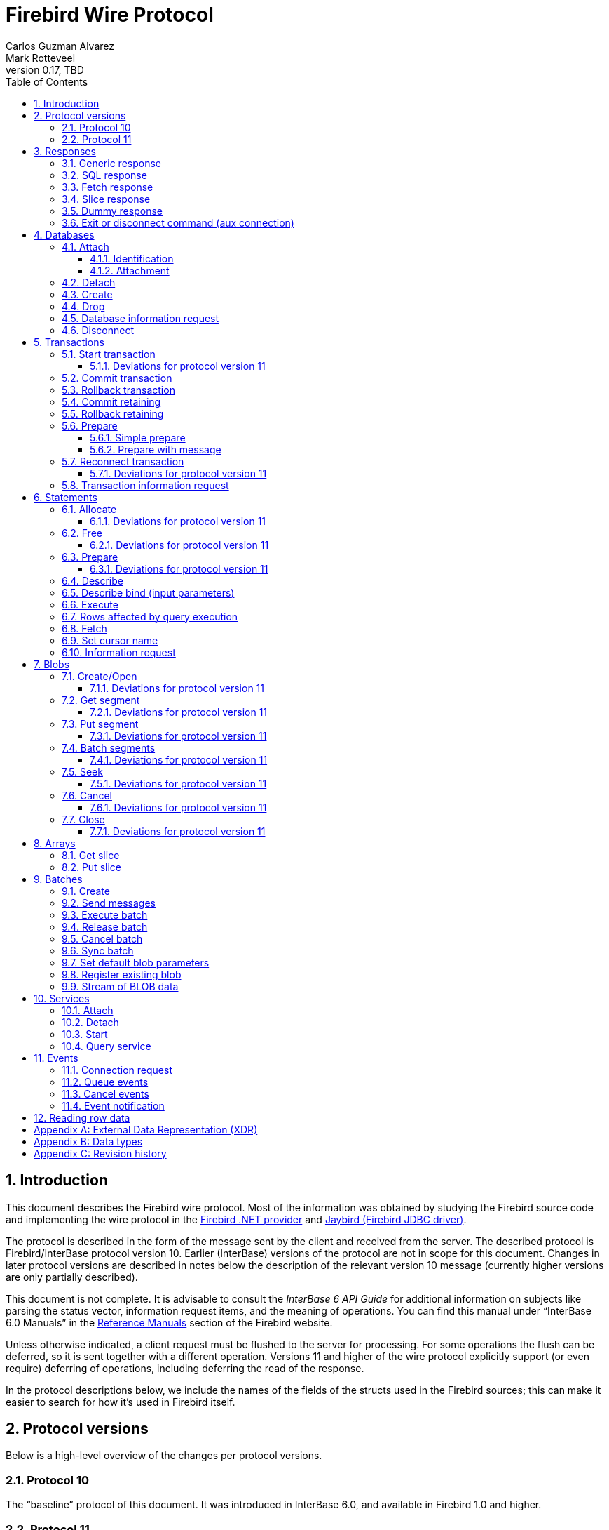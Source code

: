[[wireprotocol]]
= Firebird Wire Protocol
Carlos Guzman Alvarez; Mark Rotteveel
0.17, TBD
:doctype: book
:sectnums:
:sectanchors:
:toc: left
:toclevels: 3
:outlinelevels: 6:0
:icons: font
:experimental:
:imagesdir: ../../images
:jaybird-url: https://github.com/FirebirdSQL/jaybird
:jaybird-repo: {jaybird-url}[Jaybird]
:net-provider-url: https://github.com/FirebirdSQL/NETProvider
:net-provider-repo: {net-provider-url}[Firebird .NET Data Provider]
:firebird-site: https://firebirdsql.org

toc::[]

[[wireprotocol-introduction]]
== Introduction

This document describes the Firebird wire protocol.
Most of the information was obtained by studying the Firebird source code and implementing the wire protocol in the {net-provider-url}[Firebird .NET provider] and {jaybird-url}[Jaybird (Firebird JDBC driver)].

The protocol is described in the form of the message sent by the client and received from the server.
The described protocol is Firebird/InterBase protocol version 10.
Earlier (InterBase) versions of the protocol are not in scope for this document.
Changes in later protocol versions are described in notes below the description of the relevant version 10 message (currently higher versions are only partially described).

This document is not complete.
It is advisable to consult the _InterBase 6 API Guide_ for additional information on subjects like parsing the status vector, information request items, and the meaning of operations.
You can find this manual under "`InterBase 6.0 Manuals`" in the {firebird-site}/en/reference-manuals/[Reference Manuals] section of the Firebird website.

Unless otherwise indicated, a client request must be flushed to the server for processing.
For some operations the flush can be deferred, so it is sent together with a different operation.
Versions 11 and higher of the wire protocol explicitly support (or even require) deferring of operations, including deferring the read of the response.

In the protocol descriptions below, we include the names of the fields of the structs used in the Firebird sources;
this can make it easier to search for how it's used in Firebird itself.

[#wireprotocol-versions]
== Protocol versions

Below is a high-level overview of the changes per protocol versions.

[#wireprotocol-versions-10]
=== Protocol 10

The "`baseline`" protocol of this document.
It was introduced in InterBase 6.0, and available in Firebird 1.0 and higher.

[#wireprotocol-versions-11]
=== Protocol 11

Protocol 11 was introduced in Firebird 2.1, and introduces support for batching of messages, and lazy responses.

Specifically, it allows you to batch a message creating an object (e.g. a statement or blob), with subsequent operations on that object (e.g. information request, statement prepare, blob get, etc.) by using the _invalid object_ handle (`0xFFFF`) instead of the actual handle.
This reduces latency, as you don't have to wait for the server response to the create operation -- containing the actual handle -- before you can use the object.

In some cases, with `ptype_lazy_send`, the server will defer the response to an operation until a subsequent operation is performed.
For example, the response to statement allocation (`op_allocate`) is withheld, in the expectation that a prepare (`op_prepare`) follows immediately.

Similarly, freeing a statement (`op_free_statement`) will not send its response immediately.
This means that processing the response to a free can only be done later, after sending another operation, and before processing the response to that other operation.

[CAUTION]
====
The _invalid object_ handle refers to the latest object created.
So, while you can batch multiple create operations with use of those objects in a single send, you cannot interleave operations on different objects.

That is, "`__create object1, use object1, create object2, use object2__`" will work, but "`__create object1, create object2, use object1, use object2__`" will not work or result in unwanted effects, as after _create object2_ handle `0xFFFF` refers to _object2_, not _object1_.
====

[[wireprotocol-responses]]
== Responses

The wire protocol has a limited set of responses.
Some operations have a specific response, which is described together with the operation.
Most operation however use one (or more) of the responses described in this section.
The meaning and content depend on the operation that initiated the response.

[[wireprotocol-responses-generic]]
=== Generic response

`Int32` -- `p_operation`::
Operation code

If operation equals `op_response`:

`Int32` -- `p_resp_object`::
Object handle
+
Although 32-bit, valid handle values are always between 0 and 65535 (0xFFFF), with the "`normal`" range between 0 and 65000, where `0` either represents the connection itself, or means "`no value`".

`Int64` -- `p_resp_blob_id`::
Object ID

`Buffer` -- `p_resp_data`::
Data (meaning depends on the operation).

`Byte[]` -- `p_resp_status_vector`::
Status vector
+
The format of the status vector is basically `++<tag><value>[{tag><value>} ...]<end>++`, with `<tag>` an `Int32`, and where parsing of `<value>` depends on `<tag>`;
`<end>` is `Int32` `isc_arg_end` -- `0`.
The length can only be determined by correctly parsing the status vector.
The first 8 bytes are always an `Int32` tag (`isc_arg_gds` or `isc_arg_warning`) and an `Int32` value.
+
--
* If the status vector starts with `Int32` `isc_arg_gds` -- `1` *and* the second `Int32` is non-zero, it is a failure response.
* If it starts with `Int32` `isc_arg_warning` -- `18` *and* the second `Int32` is non-zero, it is a success response with warning(s).
* Otherwise, if the second `Int32` is zero, it is a success response
--
+
[IMPORTANT]
====
Information about parsing the status vector can be found in the _Interbase 6 API Guide_ in the documentation set.
It might also be advantageous to look at the sources of {net-provider-repo} or {jaybird-repo}.
====

[[wireprotocol-responses-sql]]
=== SQL response

Success response to `op_execute2` (see <<wireprotocol-statements-execute>>) or `op_executeimmediate2` (not yet documented).

`Int32` -- `p_operation`::
Operation code

If operation equals `op_sql_response`:

`Int32` -- `p_sqldata_messages`::
Count of rows following response (in practice, only `1` or `0`)

Row data::
The row data is not in a buffer like described in <<wireprotocol-appendix-types>>, but as a sequence (0..1) of data rows with a special format, see <<wireprotocol-reading-row-data>>.
+
You can also consider the row data not a part of the SQL response, but something that is sent *after* the SQL response.

[[wireprotocol-responses-fetch]]
=== Fetch response

Success response to `op_fetch` (see <<wireprotocol-statements-fetch>>) and `op_fetch_scroll` (not yet documented).

`Int32` -- `p_operation`::
Operation code

If operation equals `op_fetch_response`:

`Int32` -- `p_sqldata_status`::
Status
+
--
* `0` -- success
* `100` -- end of cursor
--

`Int32` -- `p_sqldata_messages`::
Count of rows following response (in practice, only `1` or `0`)
+
A value of `0` indicates end-of-batch (fetch complete).
Together with status `100`, it also means end-of-cursor, otherwise there are more rows available for a next fetch.

Row data::
The row data is not in a buffer like described in <<wireprotocol-appendix-types>>, but as a sequence (0..1) of data rows with a special format, see <<wireprotocol-reading-row-data>>.
+
You can also consider the row data not a part of the fetch response, but something that is sent *after* the fetch response.

The success response to <<wireprotocol-statements-fetch>> is not a single of `op_fetch_response`, but a sequence of `op_fetch_response` and row data.
That is:

----
<op-fetch-response (status = 0, count = 1)>
<row-data>
<op-fetch-response (status = 0, count = 1)>
<row-data>
...
if end-of-cursor:
  <op-fetch-response (status = 100, count = 0)>
else:
  <op-fetch-response (status = 0, count = 0)>
----

Firebird may return fewer rows than requested in <<wireprotocol-statements-fetch>>.

[[wireprotocol-responses-slice]]
=== Slice response

// TODO Move to get slice description?

Success response to <<wireprotocol-arrays-getslice>>.

[CAUTION]
====
This documentation might not reflect actual encoding in the protocol.
====

Response to <<wireprotocol-arrays-getslice>>.

`Int32` -- `p_operation`::
Operation code

If operation equals `op_slice`:

`Int32` -- `p_slr_length`::
Slice length

`Int32`::
Slice length (possibly a buffer?, needs verification)

`Buffer`::
Slice data

[[wireprotocol-responses-dummy]]
=== Dummy response

The server may occasionally send a "`dummy`" response.
This is intended as a keep-alive feature, and is related to the `DummyPacketInterval` server setting and/or `isc_dpb_dummy_packet_interval`/`isc_spb_dummy_packet_interval` connection setting.

Though Firebird normally uses `SO_KEEPALIVE` (which is transparent to the client), clients must be able to handle the dummy response.
The appropriate action is to read and ignore this response, and continue with the next response.

`Int32` -- `p_operation`::
Operation code (`op_dummy`)

[[wireprotocol-responses-exit]]
=== Exit or disconnect command (aux connection)

[NOTE]
====
As far as we're aware, this is only sent on the aux connection.
It is similar to the <<wireprotocol-databases-disconnect,disconnect request>> from client to server for the main connection.
====

Instructs the client to close the aux connection.

`Int32` -- `p_operation`::
Operation code (`op_exit` or `op_disconnect`)

After receiving this message, the client should close the aux connection.
It's generally only sent just before the main connection is closed.

[[wireprotocol-databases]]
== Databases

[[wireprotocol-databases-attach]]
=== Attach

Attachments to a database are done in two steps, first identification (connect) to the server, then attach to a database.

[[wireprotocol-databases-attach-identification]]
==== Identification

[CAUTION]
====
The identification and attach handshake changed significantly in protocol 13 (Firebird 3.0), and is not yet documented.
====

Performs the initial handshake and protocol selection.

[float]
===== Client

`Int32` -- `p_operation`::
Operation code (`op_connect`)

`Int32` -- `p_cnct_operation`::
Operation code;
unused in practice, can always be `0`.
Some implementations use `op_attach` (`19`) for historic(?) reasons.

`Int32` -- `p_cnct_cversion`::
Connect version:
+
--
[horizontal]
`CONNECT_VERSION2` -- `2`:: user identification encoding is undefined (Firebird 1.0 -- Firebird 2.5)
`CONNECT_VERSION3` -- `3`:: user identification is UTF-8 encoded (since Firebird 3.0 and higher, but backwards compatible as the version wasn't checked before Firebird 3.0)
--

`Int32` -- `p_cnct_client`::
Architecture type (e.g. `arch_generic` = `1`).

`String` -- `p_cnct_file`::
Database path or alias
+
The encoding of this is undefined, which can lead to problems with non-ASCII paths if the server and client use a different encoding.

`Int32` -- `p_cnct_count`::
Count of protocol versions understood (e.g. `1`).

`Buffer` -- `p_cnct_user_id`::
User identification
+
TODO: Needs further description

[IMPORTANT]
====
The next block of data declares the protocol(s) that the client is willing or able to support.
It should be sent as many times as protocols are supported (and specified in `p_cnct_count` above).
Values depend on the protocol.

If a client sends more than 10 (Firebird 5.0 and older) or 11 (Firebird 6.0) protocols, the surplus are ignored.
====

`Int32` -- `p_cnct_version`::
Protocol version (`PROTOCOL_VERSION10`)

`Int32` -- `p_cnct_architecture`::
Architecture type (e.g. `arch_generic` = `1`)
+
It is possible to use a different architecture value, but then connection is only possible with a server of the same architecture.
In addition, it changes how responses and/or data needs to be parsed or encoded (the authors don't know the exact details).
In short, use `arch_generic`.

`Int32` -- `p_cnct_min_type`::
Minimum type (e.g. `ptype_batch_send` = `3`)
+
Possible values:
+
--
[horizontal]
`ptype_page` -- `1`:: Page server protocol (never supported in Firebird)
`ptype_rpc` -- `2` :: Simple remote procedure call (not supported since Firebird 3.0)
`ptype_batch_send` -- `3`:: Batch sends, no asynchrony
`ptype_out_of_band` -- `4`:: Batch sends w/ out of band notification (semantics not documented in this manual)
`ptype_lazy_send` -- `5`:: Deferred packets delivery
--

`Int32` -- `p_cnct_max_type`::
Maximum type (e.g. `ptype_lazy_send` -- `5`)
+
If the client wants to set up wire compression, this `ptype`-code must be OR'ed with `pflag_compress` (`0x100`).
See also discussion below for server response.

`Int32` -- `p_cnct_weight`::
Preference weight (e.g. `2`).
Higher values have higher preference.
For equal weights, the last supported occurrence will be selected.

[float]
===== Server

Success response:

`Int32` -- `p_operation`::
Operation code

If operation equals `op_accept`:

`Int32` -- `p_acpt_version`::
Protocol version number accepted by server

`Int32` -- `p_acpt_architecture`::
Architecture for protocol

`Int32` -- `p_acpt_type`::
Accepted type and additional flags.
Obtain the type by masking with `0xFF`.
+
Known flags:
+
--
[horizontal]
`pflag_compress` -- `0x100`:: Turn on compression
+
In the request from client to server, it signals a request to use wire compression. +
In the response from the server to client, it is an acknowledgement, and wire compression *must* be enabled _after_ processing this response.

`pflag_win_sspi_nego` -- `0x200`:: Win_SSPI supports Negotiate security package
+
Only sent from server to client.
--

Failure response: <<wireprotocol-responses-generic>>

[[wireprotocol-databases-attach-attachment]]
==== Attachment

// TODO Write a common section for attach/create database and attach service and point to it

Attaches to a database.
Attach is the same as <<wireprotocol-databases-create>> (`op_create`), but using `op_attach` instead of `op_create`.

[float]
===== Client

`Int32` -- `p_operation`::
Operation code (`op_attach`)

`Int32` -- `p_atch_database`::
Database object id;
unused in practice, can always be `0`.

`String` -- `p_atch_file`::
Database path or alias
+
If `isc_dpb_utf8_filename` is present in the database parameter buffer below, the encoding is UTF-8;
otherwise, the encoding is undefined.
The `isc_dpb_utf8_filename` item is supported since Firebird 2.5.

`Buffer` -- `p_atch_dpb`::
Database parameter buffer
+
[[wireprotocol-databases-attach-attachment-dpb-content]]
.Example of parameters sent in the DPB
[cols="3m,2,1,1", frame="bottom", options="header", stripes="none"]
|===
| Parameter
| Description
| Value
| Optional

|isc_dpb_version1
|Version (must be first item!)
|{nbsp}
|{nbsp}

|isc_dpb_dummy_packet_interval
|Dummy packet interval
|120
|*

|isc_dpb_sql_dialect
|SQL dialect
|3
|{nbsp}

|isc_dpb_lc_ctype
|Character set
|UTF8
|{nbsp}

|isc_dpb_sql_role_name
|User role
|RDB$ADMIN
|*

|isc_dpb_connect_timeout
|Connection timeout
|10
|*

|isc_dpb_user_name
|User name
|SYSDBA
|{nbsp}

|isc_dpb_password
|User password
|masterkey
|{nbsp}
|===

[float]
===== Server

<<wireprotocol-responses-generic>>

[[wireprotocol-databases-detach]]
=== Detach

Detaches from the database.
After detach the connection is still open, to disconnect use <<wireprotocol-databases-disconnect>> (`op_disconnect`).

[float]
===== Client

`Int32` -- `p_operation`::
Operation code (`op_detach`)

`Int32` -- `p_rlse_object`::
Database handle (always `0`)

[float]
===== Server

<<wireprotocol-responses-generic>>

[[wireprotocol-databases-create]]
=== Create

// TODO Write a common section for attach/create database and attach service and point to it

Create a database.
Create is the same as <<wireprotocol-databases-attach-attachment>> (`op_attach`), but using `op_create` instead of `op_attach`.

[float]
===== Client

`Int32` -- `p_operation`::
Operation code (`op_create`)

`Int32` -- `p_atch_database`::
Database object id;
unused in practice, can always be `0`.

`String` -- `p_atch_file`::
Database path or alias
+
If `isc_dpb_utf8_filename` is present in the database parameter buffer below, the encoding is UTF-8;
otherwise, the encoding is undefined.
The `isc_dpb_utf8_filename` item is supported since Firebird 2.5.
+
There are a number of DPB items to configure the newly created database, including page size (`isc_dpb_page_size`) -- which cannot be modified after creation.

`Buffer` -- `p_atch_dpb`::
Database parameter buffer

[float]
===== Server

<<wireprotocol-responses-generic>>

[float]
===== The `CREATE DATABASE` statement

Although Firebird has a https://firebirdsql.org/file/documentation/chunk/en/refdocs/fblangref50/fblangref50-ddl.html#fblangref50-ddl-db-create[`CREATE DATABASE`] statement, the documented syntax is not fully supported by Firebird server.
Part of the syntax (e.g. database name, user, password, page size) are parsed by _fbclient_ to execute the `op_create` (or equivalent for embedded).

After the database is successfully created, _fbclient_ then uses execute immediate (`op_execute_immediate`) without transaction to execute a reduced `CREATE DATABASE` statement for additional configuration of the database.

[[wireprotocol-databases-drop]]
=== Drop

Drops the currently attached database.

[float]
===== Client

`Int32` -- `p_operation`::
Operation code (`op_drop_database`)

`Int32` -- `p_rlse_object`::
Database handle

[float]
===== Server

<<wireprotocol-responses-generic>>

[[wireprotocol-databases-information]]
=== Database information request

// TODO Write a common section for info requests and point to it

Requests database or server information.

[float]
===== Client

`Int32` -- `p_operation`::
Operation code (`op_info_database`)

`Int32` -- `p_info_object`::
Database handle;
unused in practice, can always be `0`.

`Int32` -- `p_info_incarnation`::
Incarnation of object (`0`)
+
TODO: Usage and meaning?

`Buffer` -- `p_info_items`::
Requested information items
+
Values of enum `db_info_types` in Firebird's `inf_pub.h`.

`Int32` -- `p_info_buffer_length`::
Length of buffer available for receiving response
+
Too small may lead to receiving a truncated buffer, which necessitates requesting information again with a larger size.
+
The buffer in the response is sized to the actual length of the response (upto the declared available length), so specifying a larger than necessary size does not inflate the response on the wire.

[float]
===== Server

<<wireprotocol-responses-generic>> -- on success, `p_resp_data` holds the requested information.
+
A truncated response is considered a success, and can only be determined by parsing `p_resp_data`.

[[wireprotocol-databases-disconnect]]
=== Disconnect

[float]
==== Client

`Int32` -- `p_operation`::
Operation code (`op_disconnect`)

No response, remote socket close.

Closing the connection (socket) without sending an `op_disconnect` will result in "`Connection reset by peer`" (error `10054` (Windows) or `104` (Linux)) in `firebird.log`.

[[wireprotocol-transactions]]
== Transactions

[[wireprotocol-transactions-start]]
=== Start transaction

Starts a transaction with the transaction options specified in the transaction parameter buffer.

[float]
===== Client

`Int32` -- `p_operation`::
Operation code (`op_transaction`)

`Int32` -- `p_sttr_database`::
Database handle;
unused in practice, can always be `0`.

`Buffer` -- `p_sttr_tpb`::
Transaction parameter buffer

[float]
===== Server

<<wireprotocol-responses-generic>> -- on success, `p_resp_object` is the new transaction handle.

[float]
===== The `SET TRANSACTION` statement

Instead of using `op_transaction` to start a transaction, it is also possible to use the https://firebirdsql.org/file/documentation/chunk/en/refdocs/fblangref50/fblangref50-transacs.html#fblangref50-transacs-settransac[`SET TRANSACTION`] statement.

This statement needs to be executed with execute immediate (`op_execute_immediate`) without transaction.
On success, the `p_resp_object` holds the transaction handle.

[#wireprotocol-transactions-start-v11]
==== Deviations for protocol version 11

Request flushing and response processing can be deferred.

If `ptype_batch_send` or higher is used, other transaction operations can be sent immediately after starting the transaction.
They can use the _invalid object_ handle (`0xFFFF`) instead of the -- not yet received -- transaction handle.
This probably only makes sense for <<wireprotocol-transactions-info>>.

[[wireprotocol-transactions-commit]]
=== Commit transaction

Commits an active or prepared transaction.

[float]
===== Client

`Int32` -- `p_operation`::
Operation code (`op_commit`)

`Int32` -- `p_rlse_object`::
Transaction handle

[float]
===== Server

<<wireprotocol-responses-generic>>

[[wireprotocol-transactions-rollback]]
=== Rollback transaction

Rolls back an active or prepared transaction.

[float]
===== Client

`Int32` -- `p_operation`::
Operation code (`op_rollback`)

`Int32` -- `p_rlse_object`::
Transaction handle

[float]
===== Server

<<wireprotocol-responses-generic>>

[[wireprotocol-transactions-commitretain]]
=== Commit retaining

Commits an active or prepared transaction, retaining the transaction context.

[float]
===== Client

`Int32` -- `p_operation`::
Operation code (`op_commit_retaining`)

`Int32` -- `p_rlse_object`::
Transaction handle

[float]
===== Server

<<wireprotocol-responses-generic>>

[[wireprotocol-transactions-rollbackretain]]
=== Rollback retaining

Rolls back an active or prepared transaction, retaining the transaction context.

[float]
===== Client

`Int32` -- `p_operation`::
Operation code (`op_rollback_retaining`)

`Int32` -- `p_rlse_object`::
Transaction handle

[float]
===== Server

<<wireprotocol-responses-generic>>

[[wireprotocol-transactions-prepare]]
=== Prepare

Performs the first stage of a two-phase commit.
After prepare, a transaction is _in-limbo_ until committed or rolled back.

[[wireprotocol-transactions-prepare-simple]]
==== Simple prepare

[float]
===== Client

`Int32` -- `p_operation`::
Operation code (`op_prepare`)

`Int32` -- `p_rlse_object`::
Transaction handle

[float]
===== Server

<<wireprotocol-responses-generic>>

[[wireprotocol-transactions-prepare-message]]
==== Prepare with message

Associates a message (byte data) with the prepared transaction.
This information is stored in `RDB$TRANSACTIONS` and can be used for recovery purposes.

[float]
===== Client

`Int32` -- `p_operation`::
Operation code (`op_prepare2`)

`Int32` -- `p_prep_transaction`::
Transaction handle

`Buffer` -- `p_prep_data`::
Recovery information

[float]
===== Server

<<wireprotocol-responses-generic>>

[#wireprotocol-transactions-reconnect]
=== Reconnect transaction

Reconnects a prepared ("`in-limbo`") transaction for 2-phase commit or rollback.

This operation can be used for recovery operations if a connection was closed or killed after preparing a transaction, but not yet committing or rolling it back.

[float]
===== Client

`Int32` -- `p_operation`::
Operation code (`op_reconnect`)

`Int32` -- `p_sttr_database`::
Database handle;
unused in practice, can always be `0`.

`Buffer` -- `p_sttr_tpb`::
Transaction id to reconnect, encoded in little-endian.
+
For Firebird 2.5 and lower, always 4 bytes (`Int32` little-endian).
+
For Firebird 3.0 and higher, transaction ids greater than 0x7FFF_FFFF (2^31^ - 1) must be encoded in 8 bytes (`Int64` little-endian), while smaller ids may be encoded in 4 bytes (`Int32` little-endian).
+
This encoding is atypical, as it's essentially a transaction parameter buffer without version or item tags.

[float]
===== Server

<<wireprotocol-responses-generic>> -- on success, `p_resp_object` holds the transaction handle.

[#wireprotocol-transactions-reconnect-v11]
==== Deviations for protocol version 11

Request flushing and response processing can be deferred.

If `ptype_batch_send` or higher is used, other transaction operations can be sent immediately after reconnecting the transaction.
They can use the _invalid object_ handle (`0xFFFF`) instead of the -- not yet received -- transaction handle.

[[wireprotocol-transactions-info]]
=== Transaction information request

// TODO Write a common section for info requests and point to it

This is similar to <<wireprotocol-databases-information>>.

[float]
===== Client

`Int32` -- `p_operation`::
Operation code (`op_info_transaction`)

`Int32` -- `p_info_object`::
Transaction handle

`Int32` -- `p_info_incarnation`::
Incarnation of object (`0`)
+
TODO: Usage and meaning?

`Buffer` -- `p_info_items`::
Requested information items
+
Values of constants in Firebird's `inf_pub.h` starting with `isc_info_tra_` or `fbinfo_tra_`.

`Int32` -- `p_info_buffer_length`::
Length of buffer available for receiving response
+
Too small may lead to receiving a truncated buffer, which necessitates requesting information again with a larger size.
+
The buffer in the response is sized to the actual length of the response (upto the declared available length), so specifying a larger than necessary size does not inflate the response on the wire.

[float]
===== Server

<<wireprotocol-responses-generic>> -- on success, `p_resp_data` holds the requested information.
+
A truncated response is considered a success, and can only be determined by parsing `p_resp_data`.

[[wireprotocol-statements]]
== Statements

[[wireprotocol-statements-allocate]]
=== Allocate

Allocates a statement handle on the server.

[float]
===== Client

`Int32` -- `p_operation`::
Operation code (`op_allocate_statement`)

`Int32` -- `p_rlse_object`::
Database handle

[float]
===== Server

<<wireprotocol-responses-generic>> -- on success, `p_resp_object` is the allocated statement handle.

[[wireprotocol-statements-allocate-v11]]
==== Deviations for protocol version 11

In protocol 11 and higher with `ptype_lazy_send`, the response to `op_allocate_statement` is deferred;
it requires another operation on the connection before the response is sent.

In general, this means the _allocate_ operation should be sent together with a <<wireprotocol-statements-prepare,_prepare_>> operation using the _invalid object_ handle (`0xFFFF`).

[[wireprotocol-statements-free]]
=== Free

Frees resources held by the statement.

[float]
===== Client

`Int32` -- `p_operation`::
Operation code (`op_free_statement`)

`Int32` -- `p_sqlfree_statement`::
Statement handle

`Int32` -- `p_sqlfree_option`:: {empty}
+
[%autowidth,cols="1m,1", options="header", frame="none", grid="none", stripes="none", role="segmentedlist"]
|===
|Option
|Description

|DSQL_close -- `1`
|Closes the cursor opened after statement execute.

|DSQL_drop -- `2`
|Releases the statement handle.

|DSQL_unprepare -- `4`
a|_Firebird 2.5 or higher_ +
Close resources associated with statement handle, and unprepares the currently allocated statement text.
The statement handle itself is retained.
+
It is not necessary to unprepare before preparing a new statement on the same handle.
|===

[float]
===== Server

<<wireprotocol-responses-generic>>

[[wireprotocol-statements-free-v11]]
==== Deviations for protocol version 11

Request flushing can be deferred for `ptype_batch_send` or higher.
For `ptype_lazy_send`, the response to `op_free_statement` is deferred;
it requires another operation on the connection before the response is sent.

For `DSQL_drop` and `DSQL_unprepare`, we recommend flushing immediately so the server at least processes the request, which will prevent longer than necessary retention of metadata locks.

[[wireprotocol-statements-prepare]]
=== Prepare

[float]
===== Client

`Int32` -- `p_operation`::
Operation code (`op_prepare_statement`)

`Int32` -- `p_sqlst_transaction`::
Transaction handle

`Int32` -- `p_sqlst_statement`::
Statement handle

`Int32` -- `p_sqlst_SQL_dialect`::
SQL dialect (`1` or `3`)
+
This should generally match the connection dialect.

`String` -- `p_sqlst_SQL_str`::
Statement to be prepared

`Buffer` -- `p_sqlst_items`::
Describe and describe bind information items
+
--
.Example of requested information items
* `isc_info_sql_select`
* `isc_info_sql_describe_vars`
* `isc_info_sql_sqlda_seq`
* `isc_info_sql_type`
* `isc_info_sql_sub_type`
* `isc_info_sql_length`
* `isc_info_sql_scale`
* `isc_info_sql_field`
* `isc_info_sql_relation`
--

`Int32` -- `p_sqlst_buffer_length`::
Target buffer length (`32768`)

[float]
===== Server

<<wireprotocol-responses-generic>> -- on success, `p_resp_data` holds the statement description (matching the requested information items)

For statements with a lot of columns and/or parameters, it may be necessary to handle truncation of the buffer by repeating the describe and/or describe bind information request using <<wireprotocol-statements-information>> and using `isc_info_sql_sqlda_start` to inform the server from which column or parameter to continue.

For an example, see Jaybird's https://github.com/FirebirdSQL/jaybird/blob/c152a12d8dec10a3f7bf4013b4b39ad5dfed85b6/src/main/org/firebirdsql/gds/ng/StatementInfoProcessor.java#L71[`StatementInfoProcessor.handleTruncatedInfo(...)`].

[[wireprotocol-statements-prepare-v11]]
==== Deviations for protocol version 11

The statement handle can no longer be allocated separately.
The initial <<wireprotocol-statements-allocate>> operation *must* be sent together with the first prepare operation.
When allocating and preparing together, the value of the statement handle of the _prepare_ must be `0xFFFF` (invalid object handle).
The responses must be processed in order: first _allocate_ response, then _prepare_ response.

Once a statement handle has been allocated, it can be reused by sending a _prepare_ with the obtained statement handle.

[[wireprotocol-statements-describe]]
=== Describe

Requesting a description of output parameters (columns) of a query is done using the <<wireprotocol-statements-information,statement information request message>>

.Example of requested information items
* `isc_info_sql_select`
* `isc_info_sql_describe_vars`
* `isc_info_sql_sqlda_seq`
* `isc_info_sql_type`
* `isc_info_sql_sub_type`
* `isc_info_sql_length`
* `isc_info_sql_scale`
* `isc_info_sql_field`
* `isc_info_sql_relation`

The initial request can be done as part of <<wireprotocol-statements-prepare>>.
The information can be requested together with <<wireprotocol-statements-describe-bind>>.

[[wireprotocol-statements-describe-bind]]
=== Describe bind (input parameters)

Describe of input parameters of a query is done using the <<wireprotocol-statements-information,statement information request message>>

.Example of requested information items
* `isc_info_sql_select`
* `isc_info_sql_describe_vars`
* `isc_info_sql_sqlda_seq`
* `isc_info_sql_type`
* `isc_info_sql_sub_type`
* `isc_info_sql_length`
* `isc_info_sql_scale`
* `isc_info_sql_field`
* `isc_info_sql_relation`

The initial request can be done as part of <<wireprotocol-statements-prepare>>.
The information can be requested together with <<wireprotocol-statements-describe>>.

[[wireprotocol-statements-execute]]
=== Execute

[float]
===== Client

`Int32` -- `p_operation`::
Operation code
+
[%autowidth,cols="1m,1", options="header", frame="none", grid="none", stripes="none", role="segmentedlist"]
|===
|Operation
|Usage

|op_execute
|DDL and DML statements

|op_execute2
|Executable stored procedures, or singleton `RETURNING` (i.e. statements described as `isc_info_sql_stmt_exec_procedure`)
|===

`Int32` -- `p_sqldata_statement`::
Statement handle

`Int32` -- `p_sqldata_transaction`::
Transaction handle

`Buffer` -- `p_sqldata_blr`::
Parameters in BLR format
+
If there are no parameters, send a zero-length buffer.

`Int32` -- `p_sqldata_message_number`::
Message number;
unused, always use `0`

`Int32` -- `p_sqldata_messages`::
Number of messages -- `1` if there are parameters, `0` if there are no parameters

`Buffer` -- _no name_::
Parameter values
+
If `p_sqldata_messages` is `0`, this buffer must not be sent (not even as a zero-length buffer)
+
TODO: Might not even be a buffer, verify.

If using `op_execute2` (the statement is a stored procedure and there are output parameters):

`Buffer` -- `p_sqldata_out_blr`::
Output parameters in BLR format

`Int32` -- `p_sqldata_out_message_number`::
Output message number (0) ??

[float]
====== Additions in protocol 16 and higher

`UInt32` -- `p_sqldata_timeout`::
Statement timeout value in milliseconds (`0` -- use connection-level statement timeout)

[float]
====== Additions in protocol 18 and higher

`UInt32` -- `p_sqldata_cursor_flags`::
Cursor flags
+
--
[horizontal]
`CURSOR_TYPE_SCROLLABLE` -- `0x01`:: request scrollable cursor
--

[float]
====== Additions in protocol 19 and higher

`UInt32`-- `p_sqldata_inline_blob_size`::
Maximum inline blob size
+
A value of `0` disables inline blobs.
The server may use a lower limit than requested.
In the Firebird 5.0.3 and Firebird 6 implementation at the time of writing, the server has a maximum of 65535 bytes.
+
TODO: Describe `op_inline_blob` somewhere

[float]
===== Server

For `op_execute`:

<<wireprotocol-responses-generic>>

For `op_execute2`:

Success response: <<wireprotocol-responses-sql>> followed by <<wireprotocol-responses-generic>>

Failure response: only <<wireprotocol-responses-generic>>

[[wireprotocol-statements-rowsaffected]]
=== Rows affected by query execution

Obtaining the rows affected by a query is done using the <<wireprotocol-statements-information,statement information request message>>

.List of requested information items
* `isc_info_sql_records`

[[wireprotocol-statements-fetch]]
=== Fetch

[float]
===== Client

`Int32` -- `p_operation`::
Operation code (`op_fetch`)

`Int32` -- `p_sqldata_statement`::
Statement handle

`Buffer` -- `p_sqldata_blr`::
Output parameters in BLR format
+
Only needs to be sent on first fetch;
subsequent fetches can send a zero-length buffer.

`Int32` -- `p_sqldata_message_number`::
Message number (always `0`)

`Int32` -- `p_sqldata_messages`::
Message count/fetch size (e.g. `200`)
+
The server may decide to return fewer rows than requested, even if the end-of-cursor wasn't reached yet.

[float]
===== Server

Success response: one or more <<wireprotocol-responses-fetch>>

Failure response: <<wireprotocol-responses-generic>> -- with an error in `p_resp_status_vector`

It is possible to receive <<wireprotocol-responses-generic>> with an error in the status vector after one or more fetch responses.

[[wireprotocol-statements-cursorname]]
=== Set cursor name

[float]
===== Client

`Int32` -- `p_operation`::
Operation code (`op_set_cursor`)

`Int32` -- `p_sqlcur_statement`::
Statement handle

`String` -- `p_sqlcur_cursor_name`::
Cursor name (null terminated!)

`Int32` -- `p_sqlcur_type`::
Cursor type
+
Reserved for future use, always use `0`.

[float]
===== Server

<<wireprotocol-responses-generic>>

[[wireprotocol-statements-information]]
=== Information request

// TODO Write a common section for info requests and point to it

This is similar to <<wireprotocol-databases-information>>.

[float]
===== Client

`Int32` -- `p_operation`::
Operation code (`op_info_sql`)

`Int32` -- `p_info_object`::
Statement handle

`Int32` -- `p_info_incarnation`::
Incarnation of object (`0`)
+
TODO: Usage and meaning?

`Buffer` -- `p_info_items`::
Requested information items
+
Values of constants in Firebird's `inf_pub.h` starting with `isc_info_sql_`.

`Int32` -- `p_info_buffer_length`::
Length of buffer available for receiving response
+
Too small may lead to receiving a truncated buffer, which necessitates requesting information again with a larger size.
+
The buffer in the response is sized to the actual length of the response (upto the declared available length), so specifying a larger than necessary size does not inflate the response on the wire.

[float]
===== Server

<<wireprotocol-responses-generic>> -- on success, `p_resp_data` holds the requested information.
+
A truncated response is considered a success, and can only be determined by parsing `p_resp_data`.

[IMPORTANT]
====
Information about how to parse the information buffer sent by the Firebird server can be found in the InterBase 6.0 documentation set
====

[[wireprotocol-blobs]]
== Blobs

[[wireprotocol-blobs-create]]
=== Create/Open

[float]
===== Client

`Int32` -- `p_operation`::
Operation code
+
[%autowidth,cols="1m,1", options="header", frame="none", grid="none", stripes="none", role="segmentedlist"]
|===
|Operation
|Description

|op_create_blob
|Creates a new blob

|op_create_blob2
|Creates a new blob with a blob parameter buffer

|op_open_blob
|Opens an existing blob

|op_open_blob2
|Opens an existing blob with a blob parameter buffer
|===

`Buffer` -- `p_blob_bpb`::
Blob parameter buffer
+
Only sent for `op_create_blob2` and `op_open_blob2`

`Int32` -- `p_blob_transaction`::
Transaction handle

`Int64` -- `p_blob_id`::
Blob ID

[float]
===== Server

<<wireprotocol-responses-generic>> -- on success
+
[loweralpha]
. `p_resp_object` is the blob handle
. `p_resp_blob_id` is the blob id (for `op_create_blob` / `op_create_blob2` only)

[[wireprotocol-blobs-create-v11]]
==== Deviations for protocol version 11

Request flushing and response processing can be deferred.

If `ptype_batch_send` or higher is used, other blob operations can be sent immediately after the open/create.
They can use the _invalid object_ handle (`0xFFFF`) instead of the -- not yet received -- blob handle.

[[wireprotocol-blobs-getsegment]]
=== Get segment

[float]
===== Client

`Int32` -- `p_operation`::
Operation code (`op_get_segment`)

`Int32` -- `p_sgmt_blob`::
Blob handle

`Int32` -- `p_sgmt_length`::
Segment length
+
Maximum length is 32767 for Firebird 2.5 and older, 65535 for Firebird 3.0 and higher.

`Buffer` -- `p_sgmt_segment`::
Always a zero-length buffer

[float]
===== Server

<<wireprotocol-responses-generic>> -- on success,  `p_resp_data` is the blob segment

The response buffer in `p_resp_data` contains zero or more segments.
Each segment starts with 2-bytes for the length (little-endian), followed by that length of data.

[[wireprotocol-blobs-getsegment-v11]]
==== Deviations for protocol version 11

Request flushing and response processing can be deferred.

If `ptype_batch_send` or higher is used, `op_get_segment` can be batched with <<wireprotocol-blobs-create>> (and other blob operations) by using the _invalid object_ handle (`0xFFFF`).

[[wireprotocol-blobs-putsegment]]
=== Put segment

[float]
===== Client

`Int32` -- `p_operation`::
Operation code (`op_put_segment`)

`Int32` -- `p_sgmt_blob`::
Blob handle

`Int32` -- `p_sgmt_length`::
Length of segment data (effectively ignored; possibly only in recent Firebird versions)

`Buffer` -- `p_sgmt_segment`::
Blob segment
+
If the blob was created as a segmented blob, the maximum length is 32765 (Firebird 2.5 and older) or 65533 (Firebird 3.0 and higher).
+
For stream blobs, there is no length limitation other than the maximum buffer length (TODO: verify, might only be for recent versions).

[float]
===== Server

<<wireprotocol-responses-generic>>

[[wireprotocol-blobs-putsegment-v11]]
==== Deviations for protocol version 11

Request flushing and response processing can be deferred.

If `ptype_batch_send` or higher is used, `op_put_segment` can be batched with <<wireprotocol-blobs-create>> (and other blob operations) by using the _invalid object_ handle (`0xFFFF`).

[[wireprotocol-blobs-batchsegment]]
=== Batch segments

Similar to <<wireprotocol-blobs-putsegment>>, but allows to send multiple segments.

[float]
===== Client

`Int32` -- `p_operation`::
Operation code (`op_batch_segments`)

`Int32` -- `p_sgmt_blob`::
Blob handle

`Int32` -- `p_sgmt_length`::
Length of segment data (effectively ignored; possibly only in recent Firebird versions)

`Buffer` -- `p_sgmt_segment`::
Blob segments
+
The buffer can contain one or more segments, which are prefixed with 2 bytes of length (little endian), followed by the data.
The maximum length per segment is 32765 (Firebird 2.5 and older) or 65533 (Firebird 3.0 and higher).

[float]
===== Server

<<wireprotocol-responses-generic>>

[[wireprotocol-blobs-batchsegment-v11]]
==== Deviations for protocol version 11

Request flushing and response processing can be deferred.

If `ptype_batch_send` or higher is used, `op_batch_segment` can be batched with <<wireprotocol-blobs-create>> (and other blob operations) by using the _invalid object_ handle (`0xFFFF`).

[[wireprotocol-blobs-seek]]
=== Seek

Seek is only supported for blobs that were created as a stream blob.
Seek is not fully supported for blobs longer than 2 GiB (4 GiB?).

[float]
===== Client

`Int32` -- `p_operation`::
Operation code (`op_seek_blob`)

`Int32` -- `p_seek_blob`::
Blob handle

`Int32` -- `p_seek_mode`::
Seek mode
+
--
[horizontal]
`blb_seek_from_head` -- `0`:: absolute seek from start of blob
`blb_seek_relative` -- `1`:: relative seek from current position
`blb_seek_from_tail` -- `2`:: absolute seek from end of blob
--

`Int32` -- `p_seek_offset`::
Offset

[float]
===== Server

<<wireprotocol-responses-generic>> -- on success, `p_resp_object` is the current position.

[[wireprotocol-blobs-seek-v11]]
==== Deviations for protocol version 11

Request flushing and response processing can be deferred.

If `ptype_batch_send` or higher is used, `op_seek_blob` can be batched with <<wireprotocol-blobs-create>> (and other blob operations) by using the _invalid object_ handle (`0xFFFF`).

[[wireprotocol-blobs-cancel]]
=== Cancel

Cancels and invalidates the blob handle.
If this was a newly created blob, the blob is disposed.

[float]
===== Client

`Int32` -- `p_operation`::
Operation code (`op_cancel_blob`)

`Int32` -- `p_rlse_object`::
Blob handle

[float]
===== Server

<<wireprotocol-responses-generic>>

[[wireprotocol-blobs-cancel-v11]]
==== Deviations for protocol version 11

Request flushing and response processing can be deferred.

If `ptype_batch_send` or higher is used, `op_cancel_blob` can be batched with <<wireprotocol-blobs-create>> (and other blob operations) by using the _invalid object_ handle (`0xFFFF`).
Though doing this probably makes little sense for `op_cancel_blob`.

[[wireprotocol-blobs-close]]
=== Close

Closes and invalidates the blob handle.

[float]
===== Client

`Int32` -- `p_operation`::
Operation code (`op_close_blob`)

`Int32` -- `p_rlse_object`::
Blob handle

[float]
===== Server

<<wireprotocol-responses-generic>>

[[wireprotocol-blobs-close-v11]]
==== Deviations for protocol version 11

Request flushing and response processing can be deferred.

If `ptype_batch_send` or higher is used, `op_close_blob` can be batched with <<wireprotocol-blobs-create>> (and other blob operations) by using the _invalid object_ handle (`0xFFFF`).

[[wireprotocol-arrays]]
== Arrays

[[wireprotocol-arrays-getslice]]
=== Get slice

[float]
===== Client

`Int32` -- `p_operation`::
Operation code (`op_get_slice`)

`Int32` -- `p_slc_transaction`::
Transaction handle

`Int64` -- `p_slc_id`::
Array handle

`Int32` -- `p_slc_length`::
Slice length

`Buffer` -- `p_slc_sdl`::
Slice descriptor (SDL)

`Buffer` -- `p_slc_parameters`::
Slice parameters (always empty?, needs verification)

`Buffer` -- `p_slc_slice`::
Slice data (always empty)

[float]
===== Server

Success response: <<wireprotocol-responses-slice>>

Failure response: <<wireprotocol-responses-generic>>

[[wireprotocol-arrays-putslice]]
=== Put slice

[float]
===== Client

`Int32` -- `p_operation`::
Operation code (`op_put_slice`)

`Int32` -- `p_slc_transaction`::
transaction handle

`Int64` -- `p_slc_id`::
Array handle

`Int32` -- `p_slc_length`::
Slice length

`Buffer` -- `p_slc_sdl`::
Slice descriptor (SDL)

`Buffer` -- `p_slc_parameters`::
Slice parameters (always empty?, needs verification)

`Buffer`` -- `p_slc_slice`::
Slice data

[float]
===== Server

<<wireprotocol-responses-generic>> -- on success, `p_resp_blob_id` is the array handle.

[[wireprotocol-batches]]
== Batches

Statement batches were introduced in protocol 16 (Firebird 4.0).

[[wireprotocol-batches-create]]
=== Create

[float]
===== Client

`Int32` -- `p_operation`::
Operation code (`op_batch_create`)

`Int32` -- `p_batch_statement`::
Statement handle

`Buffer` -- `p_batch_blr`::
BLR format of batch messages

`UInt32` -- `p_batch_msglen`::
Message length

`Buffer` -- `p_batch_pb`::
Batch parameters buffer

If `ptype_lazy` or higher, flushing and response processing can be deferred.

[float]
===== Server

<<wireprotocol-responses-generic>>

[[wireprotocol-batches-msg]]
=== Send messages

[float]
===== Client

`Int32` -- `p_operation`::
Operation code (`op_batch_msg`)

`Int32` -- `p_batch_statement`::
Statement handle

`UInt32` -- `p_batch_messages`::
Number of messages

`Buffer` -- `p_batch_data`::
Batched values (formatted message repeats 'Number of messages' times)

[float]
===== Server

<<wireprotocol-responses-generic>>

[[wireprotocol-batches-execute]]
=== Execute batch

[float]
===== Client

`Int32` -- `p_operation`::
Operation code (`op_batch_exec`)

`Int32` -- `p_batch_statement`::
Statement handle

`Int32` -- `p_batch_transaction`::
Transaction handle

[float]
===== Server

Success response:

`Int32` -- `p_operation`::
Operation code

If operation equals `op_batch_cs`:

*Batch completion state*

`Int32` -- `p_batch_statement`::
Statement handle

`UInt32` -- `p_batch_reccount`::
Total records count

`UInt32` -- `p_batch_updates`::
Number of update counters (records updated per each message)

`UInt32` -- `p_batch_vectors`::
Number of per-message error blocks (message number in batch and status vector of an error processing it)

`UInt32` -- `p_batch_errors`::
Number of simplified per-message error blocks (message number in batch without status vector)

`Byte[]`::
Update counters (records updated per each message), array of `Int32`, length is equal to `p_batch_updates`
+
Length is `p_batch_updates * 4` bytes long.

`Byte[]`::
Detailed info about errors in batch (for each error server sends number of message (`Int32`) and status vector in standard way (exactly like in op_response).
Number of such pairs is equal to `p_batch_vectors`.
+
Length can only be determined by correctly parsing the `<Int32><statusvector>` pairs.

`Byte[]`::
Simplified error blocks (for each error server sends number of message (`Int32`) w/o status vector).
Used when too many errors took place.
Number of elements is equal to `p_batch_errors`.
+
Length is `p_batch_errors * 4` bytes.

Failure response: <<wireprotocol-responses-generic>>

[[wireprotocol-batches-release]]
=== Release batch

[float]
===== Client

`Int32` -- `p_operation`::
Operation code (`op_batch_rls`)

`Int32` -- `p_batch_statement`::
Statement handle

[float]
===== Server

<<wireprotocol-responses-generic>>

[[wireprotocol-batches-cancel]]
=== Cancel batch

[float]
===== Client

`Int32` -- `p_operation`::
Operation code (`op_batch_cancel`)

`Int32` -- `p_batch_statement`::
Statement handle

[float]
===== Server

<<wireprotocol-responses-generic>>

[[wireprotocol-batches-sync]]
=== Sync batch

Introduced in protocol 17 (Firebird 4.0.2).

Used to force the server to acknowledge previously sent lazy intermediate operations (e.g. `op_batch_msg`, `op_batch_regblob`, `op_batch_blob_stream` and possibly others).

[float]
===== Client

`Int32` -- `p_operation`::
Operation code (`op_batch_sync`)

[float]
===== Server

<<wireprotocol-responses-generic>>

[[wireprotocol-batches-bpb]]
=== Set default blob parameters

[float]
===== Client

`Int32` -- `p_operation`::
Operation code (`op_batch_set_bpb`)

`Int32` -- `p_batch_statement`::
Statement handle

`Buffer` -- `p_batch_blob_bpb`::
Default BLOB parameter buffer

[float]
===== Server

<<wireprotocol-responses-generic>>

[[wireprotocol-batches-regblob]]
=== Register existing blob

[float]
===== Client

`Int32` -- `p_operation`::
Operation code (`op_batch_regblob`)

`Int32` -- `p_batch_statement`::
Statement handle

`Int64` -- `p_batch_exist_id`::
Existing BLOB ID

`Int64` -- `p_batch_blob_id`::
Batch temporary BLOB ID

[float]
===== Server

<<wireprotocol-responses-generic>>

[[wireprotocol-batches-blobstream]]
=== Stream of BLOB data

[CAUTION]
====
This description needs further verification and possibly correction.
For example, it seems to mix up Buffer and Byte[].
We're also not able to match some fields to the implementation.
For example, the repeated "Record length" seems to be absent, or may actually refer to the `p_batch_blob_data` buffer length.
====

[float]
===== Client

`Int32` -- `p_operation`::
Operation code (`op_batch_blob_stream`)

`Int32` -- `p_batch_statement`::
Statement handle

`Buffer[]` -- `p_batch_blob_data`::
BLOB stream
+
This stream is a sequence of blob records.
Each blob records contains:
+
--
`UInt32`::
Record length
+
The following three fields are called *BLOB header*

`Int64`::
Batch temporary BLOB ID

`UInt32`::
BLOB size

`UInt32`::
BLOB parameters buffer size

`Buffer`::
BLOB parameters buffer

`Buffer`::
BLOB data (length - BLOB size bytes) (_what does this mean?_)
+
BLOB headers and records in a stream need not match, i.e. one record may contain many BLOBs and BLOB may stretch from one record to next.
--

[float]
===== Server

<<wireprotocol-responses-generic>>

// TODO Document op_info_batch (v17)

[[wireprotocol-services]]
== Services

[[wireprotocol-services-attach]]
=== Attach

// TODO Write a common section for attach/create database and attach service and point to it

This is essentially the same as <<wireprotocol-databases-attach-attachment,database attach>>, but with `op_service_attach`.

[float]
===== Client

`Int32` -- `p_operation`::
Operation code (`op_service_attach`)

`Int32` -- `p_atch_database`::
Database object id;
currently always `0`

`String` -- `p_atch_file`::
Service name
+
Current Firebird versions only support one service: `service_mgr`.
Since Firebird 3.0, this can also be an empty string (empty buffer) with the same meaning.
+
The encoding is unspecified, but given the only valid name is either ASCII or empty, use of ASCII or an ASCII-compatible encoding (e.g. UTF-8 or extended ANSI code pages) should always work.

`Buffer` -- `p_atch_dpb`::
Service parameter buffer
+
Similar to the database parameter buffer of database attach/create, but using `isc_spb_` tags instead of `isc_dpb_`.

[float]
===== Server

<<wireprotocol-responses-generic>>

[[wireprotocol-services-detach]]
=== Detach

[float]
===== Client

`Int32` -- `p_operation`::
Operation code (`op_service_detach`)

`Int32` -- `p_rlse_object`::
Services manager attachment handle (always `0`)

[float]
===== Server

<<wireprotocol-responses-generic>>

[[wireprotocol-services-start]]
=== Start

[float]
===== Client

`Int32` -- `p_operation`::
Operation code (`op_service_start`)

`Int32` -- `p_info_object`::
Services manager attachment handle (always `0`)

`Int32` -- `p_info_incarnation`::
Incarnation of object (`0`)
+
TODO: Usage and meaning?

`Buffer` -- `p_info_items`::
Service parameter buffer

[float]
===== Server

<<wireprotocol-responses-generic>>

[[wireprotocol-services-query]]
=== Query service

[float]
===== Client

`Int32` -- `p_operation`::
Operation code (`op_service_info`)

`Int32` -- `p_info_object`::
Services manager attachment handle

`Int32` -- `p_info_incarnation`::
Incarnation of object (`0`)
+
TODO: Usage and meaning?

`Buffer` -- `p_info_items`::
Service parameter buffer

`Buffer` -- `p_info_recv_items`::
Requested information items

`Int32` -- `p_info_buffer_length`::
Requested information items buffer length

[float]
===== Server

<<wireprotocol-responses-generic>> -- on success, `p_resp_data` contains the requested information.

[[wireprotocol-events]]
== Events

[[wireprotocol-events-connect-request]]
=== Connection request

[float]
===== Client

`Int32` -- `p_operation`::
Operation code (`op_connect_request`)

`Int32` -- `p_req_type`::
Unused, but always use `P_REQ_async` (`1`) for backwards compatibility

`Int32` -- `p_req_object`::
Unused, always use `0`

`Int32` -- `p_req_partner`::
Unused, always use `0`

[float]
===== Server

<<wireprotocol-responses-generic>> -- with on success:

`p_resp_data`::
Aux connection information
+
[IMPORTANT]
====
This is part of the `sockaddr_in` structure.

It is not in XDR format
====
+
--
`Int16`::
Socket family (can be ignored)
`Int16`::
Aux connection port
Remaining bytes::
To be ignored: always use the hostname or IP address of the original connection.
--

After a successful response, the client needs to create a connection to the specified port (the "`aux connection`" or auxiliary connection).
The server uses this aux connection for asynchronous notification of events.

[[wireprotocol-events-que-events]]
=== Queue events

Each queued event is notified at most once.
After notification, the event needs to be requeued if the client is still interested.

If a queued event was not notified, but the client is no longer interested, it can be <<wireprotocol-events-cancel-events,cancelled>>.

Notification of the queued events happens on the aux connection.
See <<wireprotocol-events-notification>> for further details.

[float]
===== Client

Must be sent on the main (database) connection.

`Int32` -- `p_operation`::
Operation code (`op_que_events`)

`Int32` -- `p_event_database`::
Database handle

`Buffer` -- `p_event_items`::
Event parameter buffer
+
--
`Byte`::
Version (`EPB_version1` -- `1`)
+
The following fields are dependent on the version tag.

`Byte`::
Length of event name

`Byte[]`::
Event name

`Int32` (little endian)::
Current known event count (`0` when first queueing, for requeueing use the count of the previous notification)
--

`Int32` -- `p_event_ast`::
Unused, always set `0`

`Int32` -- `p_event_arg`::
Unused, always set `0`

`Int32` -- `p_event_rid`::
Local event id -- generated by the client

[float]
===== Server

<<wireprotocol-responses-generic>>

[[wireprotocol-events-cancel-events]]
=== Cancel events

[float]
===== Client

Must be sent on the main (database) connection.

`Int32` -- `p_operation`::
Operation code (`op_cancel_events`)

`Int32` -- `p_event_database`::
Database handle (always `0`)

`Int32` -- `p_event_rid`::
Local event id -- same id as used to <<wireprotocol-events-que-events,queue>> the event

[float]
===== Server

<<wireprotocol-responses-generic>>

[#wireprotocol-events-notification]
=== Event notification

Event notification happens on the aux connection.

`Int32` -- `p_operation`::
Operation code (`op_event`)

`Int32` -- `p_event_database`::
Database handle (always `0`)

`Buffer` -- `p_event_items`::
Event data
+
--
`Byte`::
Version tag (`EPB_version1` -- `1`)
+
The following fields are dependent on the version tag.

`Byte`::
Length of event name

`Byte[]`::
Name of the event

`Int32` (little endian)::
Event count
--

`Int32` -- `p_event_ast`::
Unused

`Int32` -- `p_event_arg`::
Unused

`Int32` -- `p_event_rid`::
Local event id -- same id as used to <<wireprotocol-events-que-events,queue>> the event

[[wireprotocol-reading-row-data]]
== Reading row data

TODO: Processing row data

:sectnums!:

[appendix]
[[wireprotocol-appendix-xdr]]
== External Data Representation (XDR)

The Firebird wire protocol uses XDR for exchange of messages between client and server.
The encoding of integers is big-endian (network order).

However, some data *inside* the messages may be little-endian (also known as VAX encoding within Firebird sources).

[appendix]
[[wireprotocol-appendix-types]]
== Data types

`Int32`::
Integer 32-bits
+
In some cases -- e.g. object handles, and _some_ lengths -- this is actually a 16-bit short encoded as a 32-bit int with the high bits zero.

`UInt32`::
Unsigned integer 32-bits

`Int64`::
Integer 64-bits
+
Alternatively, especially for blob and arrays ids, can be interpreted as two `Int32`, a.k.a. a "`quad`".
Interpretation as a 64-bit integer -- even for blob and array ids -- is generally simpler, and should not make a difference.

`Buffer`::
Composed of
+
--
`Int32`::
Length of buffer data *without* padding

`Byte[]`::
Buffer data

`Byte[]`::
Padding of 0 to 3 bytes to align the message to a multiple of 4 (e.g. calculated as `(4 - length) & 3)`).
+
That is, for some `N >= 0`, when the buffer length is:
+
* `N * 4` bytes -> no padding
* `N * 4 + 1` bytes -> 3 bytes padding
* `N * 4 + 2` bytes -> 2 bytes padding
* `N * 4 + 3` bytes -> 1 byte padding
--

`Byte[]`::
An array of bytes
+
Length follows from another field in the message, from correct parsing of the value, or from other specifics of the message.

`String`::
A text string, read or written as a Buffer, encoded in the connection character set or some message or context specific character set

[appendix]
[[wireprotocol-appendix-revhistory]]
== Revision history

[%autowidth, width="100%", cols="4", options="header", frame="none", grid="none", role="revhistory"]
|===
4+|Revision History

|0.17
|TBD
|MR
a|* Reordered revision history, so latest change is at the top
* Documented `op_dummy`
* Documented `op_event`
* Documented `op_exit`/`op_disconnect` on aux connection
* Documented `op_reconnect`
* Improved protocol 11 descriptions

|0.16
|13 Apr 2025
|MR
a|* Added Firebird struct field names to message descriptions for reference
* Updated, corrected and expanded field descriptions
* Documented `op_put_segment`
* Added missing field in `p_sgmt_length` in `op_batch_segments`
* Documented protocol 11 batching of operations for blobs
* Documented protocol 16 timeout (`p_sqldata_timeout`) for `op_execute`/`op_execute2`
* Documented protocol 18 cursor flags (`p_sqldata_cursor_flags`) for `op_execute`/`op_execute2`
* Documented protocol 19 inline blob size (`p_sqldata_inline_blob_size`) for `op_execute`/`op_execute2` (but not yet `op_inline_blob`!)

|0.15
|26 Dec 2021
|AP
|Document batch execution

|0.14
|04 Aug 2020
|MR
|Conversion to AsciiDoc, minor copy-editing

|0.13
|13 Sep 2014
|{nbsp}
|Updated and expanded protocol information

|0.12
|21 Jun 2004
|{nbsp}
|Updated services information.

|0.11
|20 Jun 2004
|{nbsp}
a|* Added new segmentedlist.
* Updated Statements.Prepare documentation.
* Updated Statements.Execute documentation.
* Updated Blobs.GetSegment documentation.
* Updated Blobs.Seek documentation.

|0.10
|19 Jun 2004
|{nbsp}
|Changed rendering of important tags using Paul Vinkenoog fix.

|0.9
|18 Jun 2004
|{nbsp}
a|
* Improved segmentedlist usage.
* Fixed rendering of important tags.

|0.8
|17 Jun 2004
|{nbsp}
|Added two new segmented lists.

|0.7
|16 Jun 2004
|{nbsp}
|Modified document ID to wireprotocol.

|0.6
|07 Jun 2004
|{nbsp}
|Added events system documentation.

|0.5
|06 Jun 2004
|{nbsp}
|Fixed issues reported by Paul Vinkenoog.

|0.4
|05 Jun 2004
|{nbsp}
|Fixed issues reported by Paul Vinkenoog.

|0.3
|03 Jun 2004
|{nbsp}
|Added new subsections to the Statements section.

|0.2
|02 Jun 2004
|{nbsp}
|Fixed issues reported by Paul Vinkenoog.

|0.1
|31 May 2004
|{nbsp}
|First draft for review.

|===
